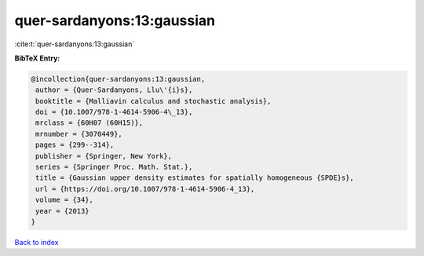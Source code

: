 quer-sardanyons:13:gaussian
===========================

:cite:t:`quer-sardanyons:13:gaussian`

**BibTeX Entry:**

.. code-block:: bibtex

   @incollection{quer-sardanyons:13:gaussian,
    author = {Quer-Sardanyons, Llu\'{i}s},
    booktitle = {Malliavin calculus and stochastic analysis},
    doi = {10.1007/978-1-4614-5906-4\_13},
    mrclass = {60H07 (60H15)},
    mrnumber = {3070449},
    pages = {299--314},
    publisher = {Springer, New York},
    series = {Springer Proc. Math. Stat.},
    title = {Gaussian upper density estimates for spatially homogeneous {SPDE}s},
    url = {https://doi.org/10.1007/978-1-4614-5906-4_13},
    volume = {34},
    year = {2013}
   }

`Back to index <../By-Cite-Keys.rst>`_
